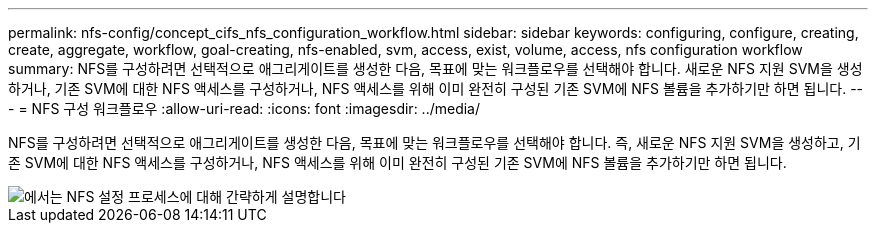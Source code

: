 ---
permalink: nfs-config/concept_cifs_nfs_configuration_workflow.html 
sidebar: sidebar 
keywords: configuring, configure, creating, create, aggregate, workflow, goal-creating, nfs-enabled, svm, access, exist, volume, access, nfs configuration workflow 
summary: NFS를 구성하려면 선택적으로 애그리게이트를 생성한 다음, 목표에 맞는 워크플로우를 선택해야 합니다. 새로운 NFS 지원 SVM을 생성하거나, 기존 SVM에 대한 NFS 액세스를 구성하거나, NFS 액세스를 위해 이미 완전히 구성된 기존 SVM에 NFS 볼륨을 추가하기만 하면 됩니다. 
---
= NFS 구성 워크플로우
:allow-uri-read: 
:icons: font
:imagesdir: ../media/


[role="lead"]
NFS를 구성하려면 선택적으로 애그리게이트를 생성한 다음, 목표에 맞는 워크플로우를 선택해야 합니다. 즉, 새로운 NFS 지원 SVM을 생성하고, 기존 SVM에 대한 NFS 액세스를 구성하거나, NFS 액세스를 위해 이미 완전히 구성된 기존 SVM에 NFS 볼륨을 추가하기만 하면 됩니다.

image::../media/nfs_config.gif[에서는 NFS 설정 프로세스에 대해 간략하게 설명합니다,including the steps that occur before NFS setup begins,and the steps that can be optionally performed afterwards.]
